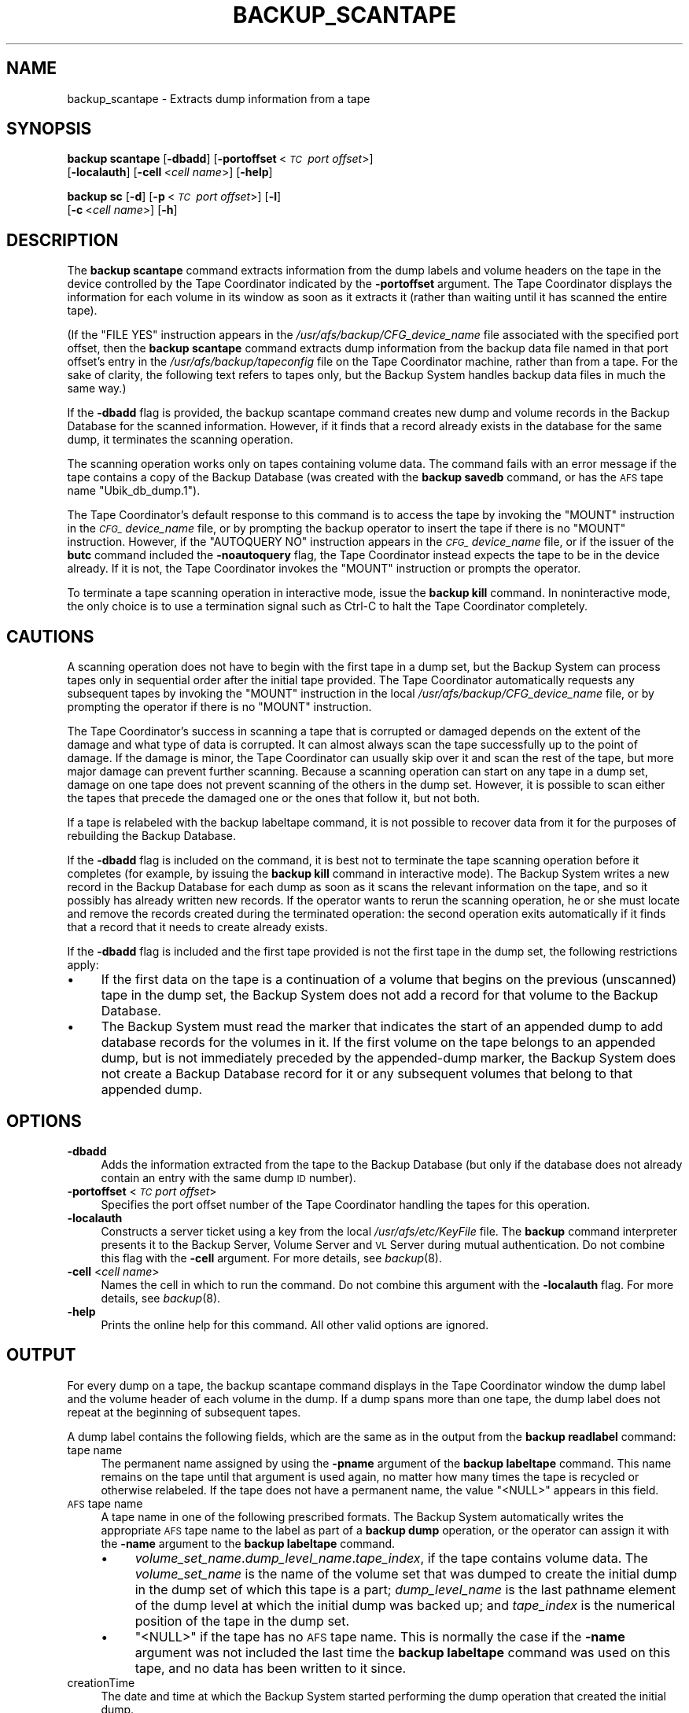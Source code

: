 .\" Automatically generated by Pod::Man 2.23 (Pod::Simple 3.14)
.\"
.\" Standard preamble:
.\" ========================================================================
.de Sp \" Vertical space (when we can't use .PP)
.if t .sp .5v
.if n .sp
..
.de Vb \" Begin verbatim text
.ft CW
.nf
.ne \\$1
..
.de Ve \" End verbatim text
.ft R
.fi
..
.\" Set up some character translations and predefined strings.  \*(-- will
.\" give an unbreakable dash, \*(PI will give pi, \*(L" will give a left
.\" double quote, and \*(R" will give a right double quote.  \*(C+ will
.\" give a nicer C++.  Capital omega is used to do unbreakable dashes and
.\" therefore won't be available.  \*(C` and \*(C' expand to `' in nroff,
.\" nothing in troff, for use with C<>.
.tr \(*W-
.ds C+ C\v'-.1v'\h'-1p'\s-2+\h'-1p'+\s0\v'.1v'\h'-1p'
.ie n \{\
.    ds -- \(*W-
.    ds PI pi
.    if (\n(.H=4u)&(1m=24u) .ds -- \(*W\h'-12u'\(*W\h'-12u'-\" diablo 10 pitch
.    if (\n(.H=4u)&(1m=20u) .ds -- \(*W\h'-12u'\(*W\h'-8u'-\"  diablo 12 pitch
.    ds L" ""
.    ds R" ""
.    ds C` ""
.    ds C' ""
'br\}
.el\{\
.    ds -- \|\(em\|
.    ds PI \(*p
.    ds L" ``
.    ds R" ''
'br\}
.\"
.\" Escape single quotes in literal strings from groff's Unicode transform.
.ie \n(.g .ds Aq \(aq
.el       .ds Aq '
.\"
.\" If the F register is turned on, we'll generate index entries on stderr for
.\" titles (.TH), headers (.SH), subsections (.SS), items (.Ip), and index
.\" entries marked with X<> in POD.  Of course, you'll have to process the
.\" output yourself in some meaningful fashion.
.ie \nF \{\
.    de IX
.    tm Index:\\$1\t\\n%\t"\\$2"
..
.    nr % 0
.    rr F
.\}
.el \{\
.    de IX
..
.\}
.\"
.\" Accent mark definitions (@(#)ms.acc 1.5 88/02/08 SMI; from UCB 4.2).
.\" Fear.  Run.  Save yourself.  No user-serviceable parts.
.    \" fudge factors for nroff and troff
.if n \{\
.    ds #H 0
.    ds #V .8m
.    ds #F .3m
.    ds #[ \f1
.    ds #] \fP
.\}
.if t \{\
.    ds #H ((1u-(\\\\n(.fu%2u))*.13m)
.    ds #V .6m
.    ds #F 0
.    ds #[ \&
.    ds #] \&
.\}
.    \" simple accents for nroff and troff
.if n \{\
.    ds ' \&
.    ds ` \&
.    ds ^ \&
.    ds , \&
.    ds ~ ~
.    ds /
.\}
.if t \{\
.    ds ' \\k:\h'-(\\n(.wu*8/10-\*(#H)'\'\h"|\\n:u"
.    ds ` \\k:\h'-(\\n(.wu*8/10-\*(#H)'\`\h'|\\n:u'
.    ds ^ \\k:\h'-(\\n(.wu*10/11-\*(#H)'^\h'|\\n:u'
.    ds , \\k:\h'-(\\n(.wu*8/10)',\h'|\\n:u'
.    ds ~ \\k:\h'-(\\n(.wu-\*(#H-.1m)'~\h'|\\n:u'
.    ds / \\k:\h'-(\\n(.wu*8/10-\*(#H)'\z\(sl\h'|\\n:u'
.\}
.    \" troff and (daisy-wheel) nroff accents
.ds : \\k:\h'-(\\n(.wu*8/10-\*(#H+.1m+\*(#F)'\v'-\*(#V'\z.\h'.2m+\*(#F'.\h'|\\n:u'\v'\*(#V'
.ds 8 \h'\*(#H'\(*b\h'-\*(#H'
.ds o \\k:\h'-(\\n(.wu+\w'\(de'u-\*(#H)/2u'\v'-.3n'\*(#[\z\(de\v'.3n'\h'|\\n:u'\*(#]
.ds d- \h'\*(#H'\(pd\h'-\w'~'u'\v'-.25m'\f2\(hy\fP\v'.25m'\h'-\*(#H'
.ds D- D\\k:\h'-\w'D'u'\v'-.11m'\z\(hy\v'.11m'\h'|\\n:u'
.ds th \*(#[\v'.3m'\s+1I\s-1\v'-.3m'\h'-(\w'I'u*2/3)'\s-1o\s+1\*(#]
.ds Th \*(#[\s+2I\s-2\h'-\w'I'u*3/5'\v'-.3m'o\v'.3m'\*(#]
.ds ae a\h'-(\w'a'u*4/10)'e
.ds Ae A\h'-(\w'A'u*4/10)'E
.    \" corrections for vroff
.if v .ds ~ \\k:\h'-(\\n(.wu*9/10-\*(#H)'\s-2\u~\d\s+2\h'|\\n:u'
.if v .ds ^ \\k:\h'-(\\n(.wu*10/11-\*(#H)'\v'-.4m'^\v'.4m'\h'|\\n:u'
.    \" for low resolution devices (crt and lpr)
.if \n(.H>23 .if \n(.V>19 \
\{\
.    ds : e
.    ds 8 ss
.    ds o a
.    ds d- d\h'-1'\(ga
.    ds D- D\h'-1'\(hy
.    ds th \o'bp'
.    ds Th \o'LP'
.    ds ae ae
.    ds Ae AE
.\}
.rm #[ #] #H #V #F C
.\" ========================================================================
.\"
.IX Title "BACKUP_SCANTAPE 8"
.TH BACKUP_SCANTAPE 8 "2011-09-06" "OpenAFS" "AFS Command Reference"
.\" For nroff, turn off justification.  Always turn off hyphenation; it makes
.\" way too many mistakes in technical documents.
.if n .ad l
.nh
.SH "NAME"
backup_scantape \- Extracts dump information from a tape
.SH "SYNOPSIS"
.IX Header "SYNOPSIS"
\&\fBbackup scantape\fR [\fB\-dbadd\fR] [\fB\-portoffset\fR\ <\fI\s-1TC\s0\ port\ offset\fR>]
    [\fB\-localauth\fR] [\fB\-cell\fR\ <\fIcell\ name\fR>] [\fB\-help\fR]
.PP
\&\fBbackup sc\fR [\fB\-d\fR] [\fB\-p\fR\ <\fI\s-1TC\s0\ port\ offset\fR>] [\fB\-l\fR]
    [\fB\-c\fR\ <\fIcell\ name\fR>] [\fB\-h\fR]
.SH "DESCRIPTION"
.IX Header "DESCRIPTION"
The \fBbackup scantape\fR command extracts information from the dump labels
and volume headers on the tape in the device controlled by the Tape
Coordinator indicated by the \fB\-portoffset\fR argument. The Tape Coordinator
displays the information for each volume in its window as soon as it
extracts it (rather than waiting until it has scanned the entire tape).
.PP
(If the \f(CW\*(C`FILE YES\*(C'\fR instruction appears in the
\&\fI/usr/afs/backup/CFG_\fIdevice_name\fI\fR file associated with the specified
port offset, then the \fBbackup scantape\fR command extracts dump information
from the backup data file named in that port offset's entry in the
\&\fI/usr/afs/backup/tapeconfig\fR file on the Tape Coordinator machine, rather
than from a tape. For the sake of clarity, the following text refers to
tapes only, but the Backup System handles backup data files in much the
same way.)
.PP
If the \fB\-dbadd\fR flag is provided, the backup scantape command creates new
dump and volume records in the Backup Database for the scanned
information. However, if it finds that a record already exists in the
database for the same dump, it terminates the scanning operation.
.PP
The scanning operation works only on tapes containing volume data.  The
command fails with an error message if the tape contains a copy of the
Backup Database (was created with the \fBbackup savedb\fR command, or has the
\&\s-1AFS\s0 tape name \f(CW\*(C`Ubik_db_dump.1\*(C'\fR).
.PP
The Tape Coordinator's default response to this command is to access the
tape by invoking the \f(CW\*(C`MOUNT\*(C'\fR instruction in the \fI\s-1CFG_\s0\fIdevice_name\fI\fR
file, or by prompting the backup operator to insert the tape if there is
no \f(CW\*(C`MOUNT\*(C'\fR instruction.  However, if the \f(CW\*(C`AUTOQUERY NO\*(C'\fR instruction
appears in the \fI\s-1CFG_\s0\fIdevice_name\fI\fR file, or if the issuer of the \fBbutc\fR
command included the \fB\-noautoquery\fR flag, the Tape Coordinator instead
expects the tape to be in the device already. If it is not, the Tape
Coordinator invokes the \f(CW\*(C`MOUNT\*(C'\fR instruction or prompts the operator.
.PP
To terminate a tape scanning operation in interactive mode, issue the
\&\fBbackup kill\fR command. In noninteractive mode, the only choice is to use
a termination signal such as Ctrl-C to halt the Tape Coordinator
completely.
.SH "CAUTIONS"
.IX Header "CAUTIONS"
A scanning operation does not have to begin with the first tape in a dump
set, but the Backup System can process tapes only in sequential order
after the initial tape provided. The Tape Coordinator automatically
requests any subsequent tapes by invoking the \f(CW\*(C`MOUNT\*(C'\fR instruction in the
local \fI/usr/afs/backup/CFG_\fIdevice_name\fI\fR file, or by prompting the
operator if there is no \f(CW\*(C`MOUNT\*(C'\fR instruction.
.PP
The Tape Coordinator's success in scanning a tape that is corrupted or
damaged depends on the extent of the damage and what type of data is
corrupted. It can almost always scan the tape successfully up to the point
of damage. If the damage is minor, the Tape Coordinator can usually skip
over it and scan the rest of the tape, but more major damage can prevent
further scanning. Because a scanning operation can start on any tape in a
dump set, damage on one tape does not prevent scanning of the others in
the dump set. However, it is possible to scan either the tapes that
precede the damaged one or the ones that follow it, but not both.
.PP
If a tape is relabeled with the backup labeltape command, it is not
possible to recover data from it for the purposes of rebuilding the Backup
Database.
.PP
If the \fB\-dbadd\fR flag is included on the command, it is best not to
terminate the tape scanning operation before it completes (for example, by
issuing the \fBbackup kill\fR command in interactive mode). The Backup System
writes a new record in the Backup Database for each dump as soon as it
scans the relevant information on the tape, and so it possibly has already
written new records. If the operator wants to rerun the scanning
operation, he or she must locate and remove the records created during the
terminated operation: the second operation exits automatically if it finds
that a record that it needs to create already exists.
.PP
If the \fB\-dbadd\fR flag is included and the first tape provided is not the
first tape in the dump set, the following restrictions apply:
.IP "\(bu" 4
If the first data on the tape is a continuation of a volume that begins on
the previous (unscanned) tape in the dump set, the Backup System does not
add a record for that volume to the Backup Database.
.IP "\(bu" 4
The Backup System must read the marker that indicates the start of an
appended dump to add database records for the volumes in it. If the first
volume on the tape belongs to an appended dump, but is not immediately
preceded by the appended-dump marker, the Backup System does not create a
Backup Database record for it or any subsequent volumes that belong to
that appended dump.
.SH "OPTIONS"
.IX Header "OPTIONS"
.IP "\fB\-dbadd\fR" 4
.IX Item "-dbadd"
Adds the information extracted from the tape to the Backup Database (but
only if the database does not already contain an entry with the same dump
\&\s-1ID\s0 number).
.IP "\fB\-portoffset\fR <\fI\s-1TC\s0 port offset\fR>" 4
.IX Item "-portoffset <TC port offset>"
Specifies the port offset number of the Tape Coordinator handling the
tapes for this operation.
.IP "\fB\-localauth\fR" 4
.IX Item "-localauth"
Constructs a server ticket using a key from the local
\&\fI/usr/afs/etc/KeyFile\fR file. The \fBbackup\fR command interpreter presents
it to the Backup Server, Volume Server and \s-1VL\s0 Server during mutual
authentication. Do not combine this flag with the \fB\-cell\fR argument. For
more details, see \fIbackup\fR\|(8).
.IP "\fB\-cell\fR <\fIcell name\fR>" 4
.IX Item "-cell <cell name>"
Names the cell in which to run the command. Do not combine this argument
with the \fB\-localauth\fR flag. For more details, see \fIbackup\fR\|(8).
.IP "\fB\-help\fR" 4
.IX Item "-help"
Prints the online help for this command. All other valid options are
ignored.
.SH "OUTPUT"
.IX Header "OUTPUT"
For every dump on a tape, the backup scantape command displays in the Tape
Coordinator window the dump label and the volume header of each volume in
the dump. If a dump spans more than one tape, the dump label does not
repeat at the beginning of subsequent tapes.
.PP
A dump label contains the following fields, which are the same as in the
output from the \fBbackup readlabel\fR command:
.IP "tape name" 4
.IX Item "tape name"
The permanent name assigned by using the \fB\-pname\fR argument of the
\&\fBbackup labeltape\fR command. This name remains on the tape until that
argument is used again, no matter how many times the tape is recycled or
otherwise relabeled. If the tape does not have a permanent name, the value
\&\f(CW\*(C`<NULL>\*(C'\fR appears in this field.
.IP "\s-1AFS\s0 tape name" 4
.IX Item "AFS tape name"
A tape name in one of the following prescribed formats. The Backup System
automatically writes the appropriate \s-1AFS\s0 tape name to the label as part of
a \fBbackup dump\fR operation, or the operator can assign it with the
\&\fB\-name\fR argument to the \fBbackup labeltape\fR command.
.RS 4
.IP "\(bu" 4
\&\fIvolume_set_name\fR.\fIdump_level_name\fR.\fItape_index\fR, if the tape contains
volume data. The \fIvolume_set_name\fR is the name of the volume set that was
dumped to create the initial dump in the dump set of which this tape is a
part; \fIdump_level_name\fR is the last pathname element of the dump level at
which the initial dump was backed up; and \fItape_index\fR is the numerical
position of the tape in the dump set.
.IP "\(bu" 4
\&\f(CW\*(C`<NULL>\*(C'\fR if the tape has no \s-1AFS\s0 tape name. This is normally the case
if the \fB\-name\fR argument was not included the last time the \fBbackup
labeltape\fR command was used on this tape, and no data has been written to
it since.
.RE
.RS 4
.RE
.IP "creationTime" 4
.IX Item "creationTime"
The date and time at which the Backup System started performing the dump
operation that created the initial dump.
.IP "cell" 4
.IX Item "cell"
The cell in which the dump set was created. This is the cell whose Backup
Database contains a record of the dump set.
.IP "size" 4
.IX Item "size"
The tape's capacity (in kilobytes) as recorded on the label, rather than
the amount of data on the tape. The value is assigned by the \fB\-size\fR
argument to the \fBbackup labeltape\fR command or derived from the
\&\fI/usr/afs/backup/tapeconfig\fR file on the Tape Coordinator machine, not
from a measurement of the tape.
.IP "dump path" 4
.IX Item "dump path"
The dump level of the initial dump in the dump set.
.IP "dump id" 4
.IX Item "dump id"
The dump \s-1ID\s0 number of the initial dump in the dump set, as recorded in the
Backup Database.
.IP "useCount" 4
.IX Item "useCount"
The number of times a dump has been written to the tape, or it has been
relabeled.
.PP
The volume header contains the following fields:
.IP "volume name" 4
.IX Item "volume name"
The volume name, complete with a \f(CW\*(C`.backup\*(C'\fR or \f(CW\*(C`.readonly\*(C'\fR extension, if
appropriate.
.IP "volume \s-1ID\s0" 4
.IX Item "volume ID"
The volume's volume \s-1ID\s0.
.IP "dumpSetName" 4
.IX Item "dumpSetName"
The dump to which the volume belongs. The dump name is of the form
\&\fIvolume_set_name\fR.\fIdump_level_name\fR and matches the name displayed in
the dump label.
.IP "dumpID" 4
.IX Item "dumpID"
The dump \s-1ID\s0 of the dump named in the \f(CW\*(C`dumpSetName\*(C'\fR field.
.IP "level" 4
.IX Item "level"
The depth in the dump hierarchy of the dump level used in creating the
dump. A value of \f(CW0\fR indicates a full dump. A value of \f(CW1\fR or greater
indicates an incremental dump made at the indicated depth in the
hierarchy. The value reported is for the entire dump, not necessarily for
the volume itself; for example, it is possible for a dump performed at an
incremental level to include a full dump of an individual volume if the
volume was omitted from previous dumps.
.IP "parentID" 4
.IX Item "parentID"
The dump \s-1ID\s0 number of \f(CW\*(C`dumpSetName\*(C'\fR's parent dump. It is \f(CW0\fR if the
value in the \f(CW\*(C`level\*(C'\fR field is \f(CW0\fR.
.IP "endTime" 4
.IX Item "endTime"
Is always \f(CW0\fR; it is reserved for internal use.
.IP "cloneDate" 4
.IX Item "cloneDate"
The date and time at which the volume was created. For a backup or
read-only volume, this represents the time at which it was cloned from its
read/write source. For a read/write volume, it indicates the time at which
the Backup System locked the volume for purposes of including it in the
dump named in the \f(CW\*(C`dumpSetName\*(C'\fR field.
.PP
The message \f(CW\*(C`Scantape: Finished\*(C'\fR indicates the completion of the output.
.PP
In normal circumstances, the Backup System writes a marker to indicate
that a volume is the last one on a tape, or that the volume continues on
the next tape. However, if a backup operation terminated abnormally (for
example, because the operator terminated the Tape Coordinator by issuing
the Ctrl-C command during the operation), then there is no such
marker. Some very early versions of the Backup System also did not write
these markers. If a tape does not conclude with one of the expected
markers, the Tape Coordinator cannot determine if there is a subsequent
tape in the dump set and so generates the following message in its window:
.PP
.Vb 1
\&   Are there more tapes? (y/n)
.Ve
.SH "EXAMPLES"
.IX Header "EXAMPLES"
The following example shows the output for the first two volumes on a tape
in the device with port offset 0:
.PP
.Vb 10
\&   % backup scantape
\&   Dump label
\&   \-\-\-\-\-\-\-\-\-\-
\&   tape name = monthly_guest
\&   AFS tape name = guests.monthly.3
\&   creationTime =  Mon Feb  1 04:06:40 1999
\&   cell = abc.com
\&   size = 2150000 Kbytes
\&   dump path = /monthly
\&   dump id = 917860000
\&   useCount = 44
\&   \-\- End of dump label \-\-
\&   \-\- volume \-\-
\&   volume name: user.guest10.backup
\&   volume ID 1937573829
\&   dumpSetName: guests.monthly
\&   dumpID 917860000
\&   level 0
\&   parentID 0
\&   endTime 0
\&   clonedate Mon Feb  1 03:03:23 1999
\&   \-\- volume \-\-
\&   volume name: user.guest11.backup
\&   volume ID 1938519386
\&   dumpSetName: guests.monthly
\&   dumpID 917860000
\&   level 0
\&   parentID 0
\&   endTime 0
\&   clonedate Mon Feb  1 03:05:15 1999
.Ve
.SH "PRIVILEGE REQUIRED"
.IX Header "PRIVILEGE REQUIRED"
The issuer must be listed in the \fI/usr/afs/etc/UserList\fR file on every
machine where the Backup Server is running, or must be logged onto a
server machine as the local superuser \f(CW\*(C`root\*(C'\fR if the \fB\-localauth\fR flag is
included.
.SH "SEE ALSO"
.IX Header "SEE ALSO"
\&\fIbutc\fR\|(5),
\&\fIbackup\fR\|(8),
\&\fIbackup_dump\fR\|(8),
\&\fIbackup_dumpinfo\fR\|(8),
\&\fIbutc\fR\|(8)
.SH "COPYRIGHT"
.IX Header "COPYRIGHT"
\&\s-1IBM\s0 Corporation 2000. <http://www.ibm.com/> All Rights Reserved.
.PP
This documentation is covered by the \s-1IBM\s0 Public License Version 1.0.  It was
converted from \s-1HTML\s0 to \s-1POD\s0 by software written by Chas Williams and Russ
Allbery, based on work by Alf Wachsmann and Elizabeth Cassell.
